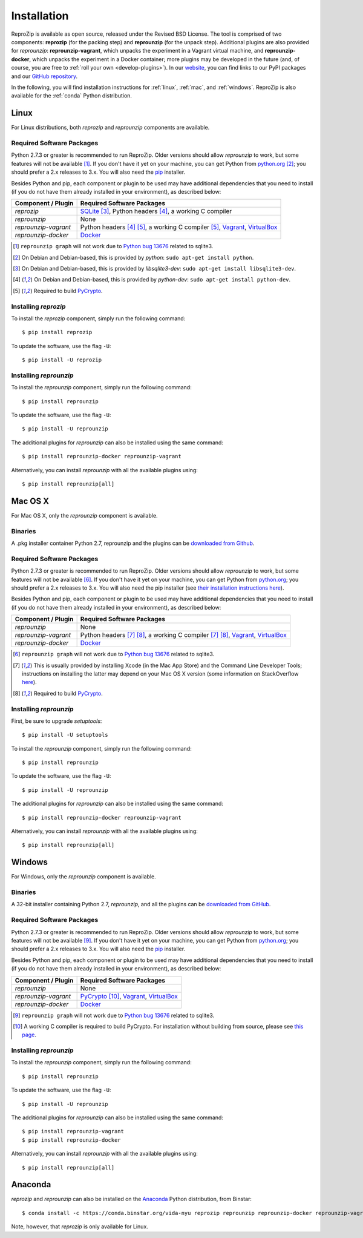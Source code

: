 Installation
************

ReproZip is available as open source, released under the Revised BSD License. The tool is comprised of two components: **reprozip** (for the packing step) and **reprounzip** (for the unpack step). Additional plugins are also provided for *reprounzip*: **reprounzip-vagrant**, which unpacks the experiment in a Vagrant virtual machine, and **reprounzip-docker**, which unpacks the experiment in a Docker container; more plugins may be developed in the future (and, of course, you are free to :ref:`roll your own <develop-plugins>`).
In our `website <http://vida-nyu.github.io/reprozip/>`_, you can find links to our PyPI packages and our `GitHub repository <https://github.com/ViDA-NYU/reprozip>`_.

In the following, you will find installation instructions for :ref:`linux`, :ref:`mac`, and :ref:`windows`. ReproZip is also available for the :ref:`conda` Python distribution.

..  _linux:

Linux
=====

For Linux distributions, both *reprozip* and *reprounzip* components are available.

Required Software Packages
--------------------------

Python 2.7.3 or greater is recommended to run ReproZip. Older versions should allow *reprounzip* to work, but some features will not be available [#bug]_. If you don't have it yet on your machine, you can get Python from `python.org <https://www.python.org/>`_ [#deb]_; you should prefer a 2.x releases to 3.x. You will also need the `pip <https://pip.pypa.io/en/latest/installing.html>`_ installer.

Besides Python and pip, each component or plugin to be used may have additional dependencies that you need to install (if you do not have them already installed in your environment), as described below:

+------------------------------+---------------------------------------------+
| Component / Plugin           | Required Software Packages                  |
+==============================+=============================================+
| *reprozip*                   | `SQLite <http://www.sqlite.org/>`_ [#deb2]_,|
|                              | Python headers [#deb3]_,                    |
|                              | a working C compiler                        |
+------------------------------+---------------------------------------------+
| *reprounzip*                 | None                                        |
+------------------------------+---------------------------------------------+
| *reprounzip-vagrant*         | Python headers [#deb3]_ [#pycrypton]_,      |
|                              | a working C compiler [#pycrypton]_,         |
|                              | `Vagrant <https://www.vagrantup.com/>`_,    |
|                              | `VirtualBox <https://www.virtualbox.org/>`_ |
+------------------------------+---------------------------------------------+
| *reprounzip-docker*          | `Docker <https://www.docker.com/>`_         |
+------------------------------+---------------------------------------------+

..  [#bug] ``reprounzip graph`` will not work due to `Python bug 13676 <http://bugs.python.org/issue13676>`_ related to sqlite3.
..  [#deb] On Debian and Debian-based, this is provided by *python*: ``sudo apt-get install python``.
..  [#deb2] On Debian and Debian-based, this is provided by *libsqlite3-dev*: ``sudo apt-get install libsqlite3-dev``.
..  [#deb3] On Debian and Debian-based, this is provided by *python-dev*: ``sudo apt-get install python-dev``.
..  [#pycrypton] Required to build `PyCrypto <https://www.dlitz.net/software/pycrypto/>`_.

Installing *reprozip*
---------------------

To install the *reprozip* component, simply run the following command::

    $ pip install reprozip

To update the software, use the flag ``-U``::

    $ pip install -U reprozip

Installing *reprounzip*
-----------------------

To install the *reprounzip* component, simply run the following command::

    $ pip install reprounzip

To update the software, use the flag ``-U``::

    $ pip install -U reprounzip

The additional plugins for *reprounzip* can also be installed using the same command::

    $ pip install reprounzip-docker reprounzip-vagrant

Alternatively, you can install *reprounzip* with all the available plugins using::

    $ pip install reprounzip[all]

..  _mac:

Mac OS X
========

For Mac OS X, only the *reprounzip* component is available.

Binaries
--------

A .pkg installer container Python 2.7, reprounzip and the plugins can be `downloaded from Github <https://github.com/ViDA-NYU/reprozip/releases/download/0.5.1/reprounzip-0.5.1.pkg>`_.

Required Software Packages
--------------------------

Python 2.7.3 or greater is recommended to run ReproZip. Older versions should allow *reprounzip* to work, but some features will not be available [#bug2]_. If you don't have it yet on your machine, you can get Python from `python.org <https://www.python.org/>`_; you should prefer a 2.x releases to 3.x. You will also need the pip installer (see `their installation instructions here <https://pip.pypa.io/en/latest/installing.html>`_).

Besides Python and pip, each component or plugin to be used may have additional dependencies that you need to install (if you do not have them already installed in your environment), as described below:

+------------------------------+----------------------------------------------+
| Component / Plugin           | Required Software Packages                   |
+==============================+==============================================+
| *reprounzip*                 | None                                         |
+------------------------------+----------------------------------------------+
| *reprounzip-vagrant*         | Python headers [#macn]_ [#pycrypton2]_,      |
|                              | a working C compiler [#macn]_ [#pycrypton2]_,|
|                              | `Vagrant <https://www.vagrantup.com/>`_,     |
|                              | `VirtualBox <https://www.virtualbox.org/>`_  |
+------------------------------+----------------------------------------------+
| *reprounzip-docker*          | `Docker <https://www.docker.com/>`_          |
+------------------------------+----------------------------------------------+

..  [#bug2] ``reprounzip graph`` will not work due to `Python bug 13676 <http://bugs.python.org/issue13676>`_ related to sqlite3.
..  [#macn] This is usually provided by installing Xcode (in the Mac App Store) and the Command Line Developer Tools; instructions on installing the latter may depend on your Mac OS X version (some information on StackOverflow `here <http://stackoverflow.com/questions/9329243/xcode-4-4-and-later-install-command-line-tools?answertab=active#tab-top>`_).
..  [#pycrypton2] Required to build `PyCrypto <https://www.dlitz.net/software/pycrypto/>`_.

..  seealso:: :ref:`compiler_mac`

Installing *reprounzip*
-----------------------

First, be sure to upgrade `setuptools`::

    $ pip install -U setuptools

To install the *reprounzip* component, simply run the following command::

    $ pip install reprounzip

To update the software, use the flag ``-U``::

    $ pip install -U reprounzip

The additional plugins for *reprounzip* can also be installed using the same command::

    $ pip install reprounzip-docker reprounzip-vagrant

Alternatively, you can install *reprounzip* with all the available plugins using::

    $ pip install reprounzip[all]

..  _windows:

Windows
=======

For Windows, only the *reprounzip* component is available.

Binaries
--------

A 32-bit installer containing Python 2.7, *reprounzip*, and all the plugins can be `downloaded from GitHub <https://github.com/ViDA-NYU/reprozip/releases/download/0.5.1/reprounzip-0.5.1-setup.exe>`_.

Required Software Packages
--------------------------

Python 2.7.3 or greater is recommended to run ReproZip. Older versions should allow *reprounzip* to work, but some features will not be available [#bug3]_. If you don't have it yet on your machine, you can get Python from `python.org <https://www.python.org/>`_; you should prefer a 2.x releases to 3.x. You will also need the `pip <https://pip.pypa.io/en/latest/installing.html>`_ installer.

Besides Python and pip, each component or plugin to be used may have additional dependencies that you need to install (if you do not have them already installed in your environment), as described below:

+------------------------------+------------------------------------------------------------------------+
| Component / Plugin           | Required Software Packages                                             |
+==============================+========================================================================+
| *reprounzip*                 | None                                                                   |
+------------------------------+------------------------------------------------------------------------+
| *reprounzip-vagrant*         | `PyCrypto <https://www.dlitz.net/software/pycrypto/>`_ [#pycrypton3]_, |
|                              | `Vagrant <https://www.vagrantup.com/>`_,                               |
|                              | `VirtualBox <https://www.virtualbox.org/>`_                            |
+------------------------------+------------------------------------------------------------------------+
| *reprounzip-docker*          | `Docker <https://www.docker.com/>`_                                    |
+------------------------------+------------------------------------------------------------------------+

..  [#bug3] ``reprounzip graph`` will not work due to `Python bug 13676 <http://bugs.python.org/issue13676>`_ related to sqlite3.
..  [#pycrypton3] A working C compiler is required to build PyCrypto. For installation without building from source, please see `this page <http://stackoverflow.com/questions/11405549/how-do-i-install-pycrypto-on-windows>`_.

..  seealso:: :ref:`pycrypto_windows`

Installing *reprounzip*
-----------------------

To install the *reprounzip* component, simply run the following command::

    $ pip install reprounzip

To update the software, use the flag ``-U``::

    $ pip install -U reprounzip

The additional plugins for *reprounzip* can also be installed using the same command::

    $ pip install reprounzip-vagrant
    $ pip install reprounzip-docker

Alternatively, you can install *reprounzip* with all the available plugins using::

    $ pip install reprounzip[all]

..  _conda:

Anaconda
========

*reprozip* and *reprounzip* can also be installed on the `Anaconda <https://store.continuum.io/cshop/anaconda>`_ Python distribution, from Binstar::

    $ conda install -c https://conda.binstar.org/vida-nyu reprozip reprounzip reprounzip-docker reprounzip-vagrant

Note, however, that *reprozip* is only available for Linux.
